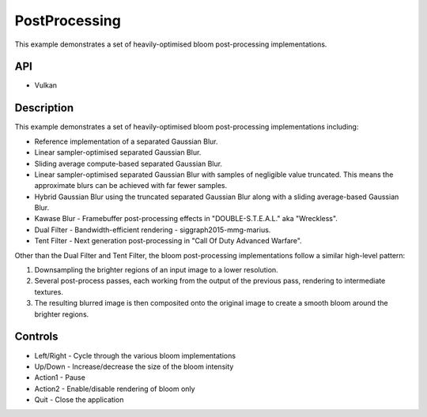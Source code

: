 ==============
PostProcessing
==============

.. figure:: ./PostProcessing.png

This example demonstrates a set of heavily-optimised bloom post-processing implementations.

API
---
* Vulkan

Description
-----------
This example demonstrates a set of heavily-optimised bloom post-processing implementations including:

- Reference implementation of a separated Gaussian Blur.
- Linear sampler-optimised separated Gaussian Blur.
- Sliding average compute-based separated Gaussian Blur.
- Linear sampler-optimised separated Gaussian Blur with samples of negligible value truncated. This means the approximate blurs can be achieved with far fewer samples.
- Hybrid Gaussian Blur using the truncated separated Gaussian Blur along with a sliding average-based Gaussian Blur.
- Kawase Blur - Framebuffer post-processing effects in "DOUBLE-S.T.E.A.L." aka "Wreckless".
- Dual Filter - Bandwidth-efficient rendering - siggraph2015-mmg-marius.
- Tent Filter - Next generation post-processing in "Call Of Duty Advanced Warfare".

Other than the Dual Filter and Tent Filter, the bloom post-processing implementations follow a similar high-level pattern:

1. Downsampling the brighter regions of an input image to a lower resolution. 
2. Several post-process passes, each working from the output of the previous pass, rendering to intermediate textures. 
3. The resulting blurred image is then composited onto the original image to create a smooth bloom around the brighter regions.

Controls
--------
- Left/Right - Cycle through the various bloom implementations
- Up/Down - Increase/decrease the size of the bloom intensity
- Action1 - Pause
- Action2 - Enable/disable rendering of bloom only
- Quit - Close the application